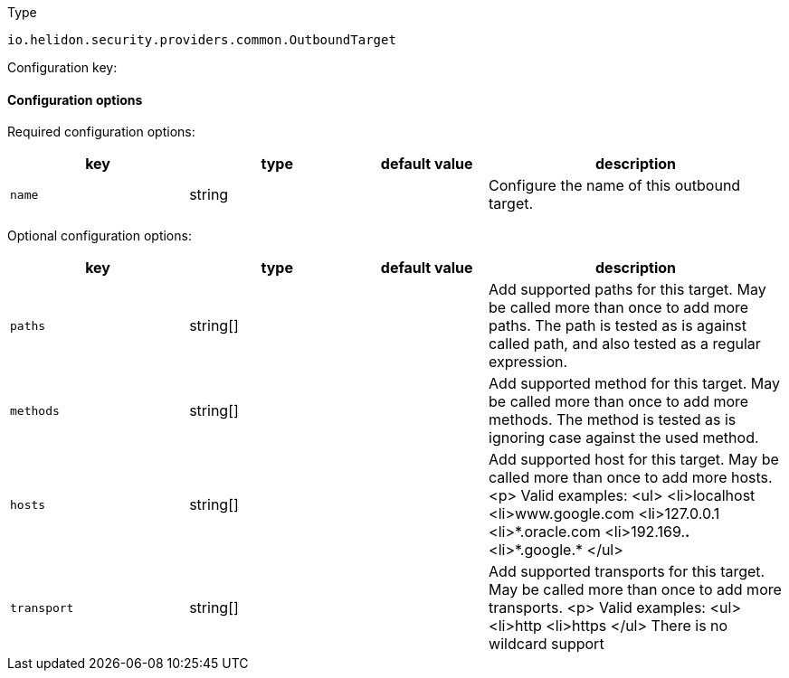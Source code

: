 ///////////////////////////////////////////////////////////////////////////////

    Copyright (c) 2022 Oracle and/or its affiliates.

    Licensed under the Apache License, Version 2.0 (the "License");
    you may not use this file except in compliance with the License.
    You may obtain a copy of the License at

        http://www.apache.org/licenses/LICENSE-2.0

    Unless required by applicable law or agreed to in writing, software
    distributed under the License is distributed on an "AS IS" BASIS,
    WITHOUT WARRANTIES OR CONDITIONS OF ANY KIND, either express or implied.
    See the License for the specific language governing permissions and
    limitations under the License.

///////////////////////////////////////////////////////////////////////////////

ifndef::rootdir[:rootdir: {docdir}/../..]

:description: Configuration of io.helidon.security.providers.common.OutboundTarget
:keywords: helidon, config, io.helidon.security.providers.common.OutboundTarget
:basic-table-intro: The table below lists the configuration keys that configure io.helidon.security.providers.common.OutboundTarget

[source,text]
.Type
----
io.helidon.security.providers.common.OutboundTarget
----


Configuration key:

==== Configuration options


Required configuration options:
[cols="3,3,2,5"]
|===
|key |type |default value |description

|`name` |string |{nbsp} |Configure the name of this outbound target.

|===



Optional configuration options:
[cols="3,3,2,5"]

|===
|key |type |default value |description

|`paths` |string[&#93; |{nbsp} |Add supported paths for this target. May be called more than once to add more paths.
 The path is tested as is against called path, and also tested as a regular expression.
|`methods` |string[&#93; |{nbsp} |Add supported method for this target. May be called more than once to add more methods.
 The method is tested as is ignoring case against the used method.
|`hosts` |string[&#93; |{nbsp} |Add supported host for this target. May be called more than once to add more hosts.
 <p>
 Valid examples:
 <ul>
 <li>localhost
 <li>www.google.com
 <li>127.0.0.1
 <li>*.oracle.com
 <li>192.169.*.*
 <li>*.google.*
 </ul>
|`transport` |string[&#93; |{nbsp} |Add supported transports for this target. May be called more than once to add more transports.
 <p>
 Valid examples:
 <ul>
 <li>http
 <li>https
 </ul>
 There is no wildcard support

|===
